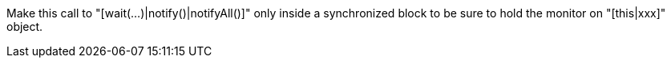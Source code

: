 Make this call to "[wait(...)|notify()|notifyAll()]" only inside a synchronized block to be sure to hold the monitor on "[this|xxx]" object.